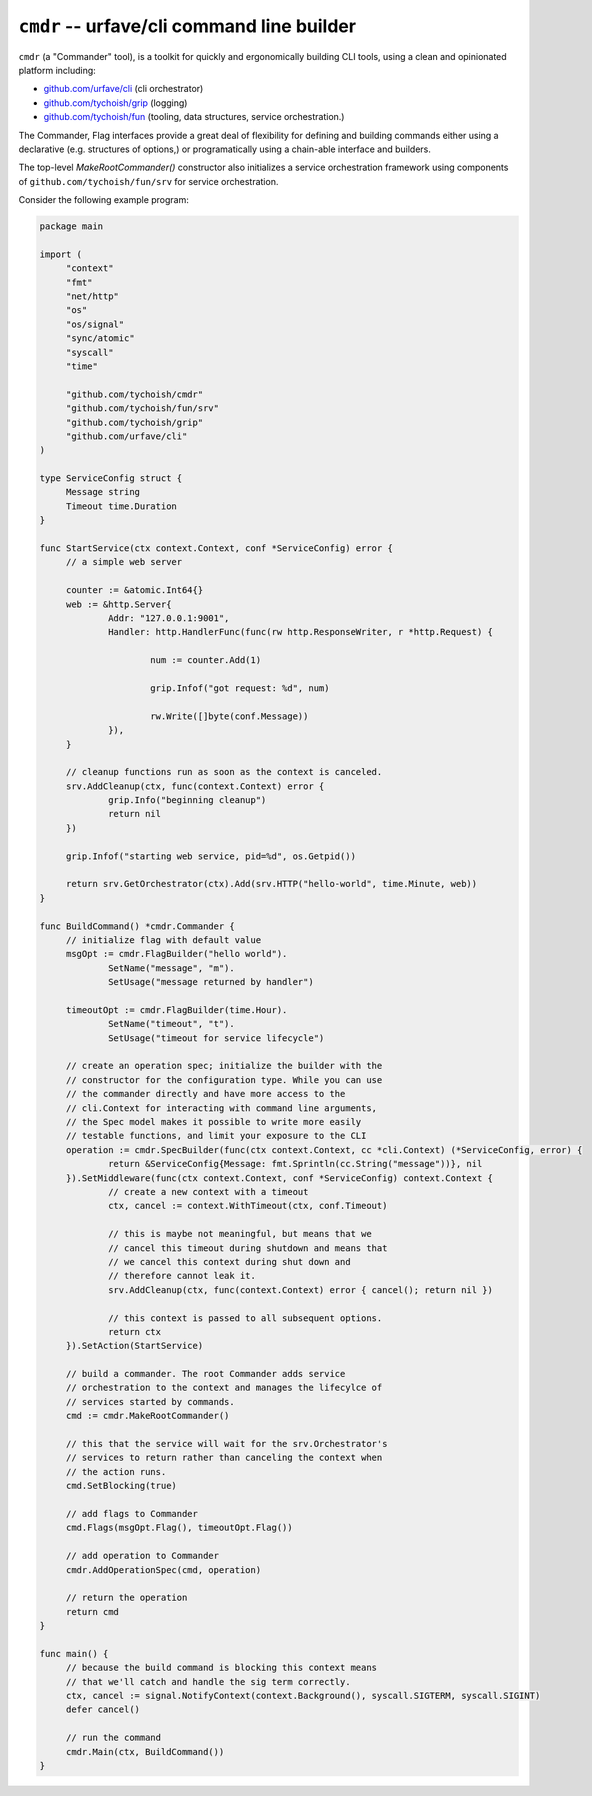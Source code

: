 ============================================
``cmdr`` -- urfave/cli command line builder
============================================

``cmdr`` (a "Commander" tool), is a toolkit for quickly and ergonomically
building CLI tools, using a clean and opinionated platform including:

- `github.com/urfave/cli <https://github.com/urfave/cli>`_ (cli orchestrator)
- `github.com/tychoish/grip <https://github.com/tychoish/grip>`_ (logging)
- `github.com/tychoish/fun <https://github.com/tychoish/fun>`_ (tooling, data
  structures, service orchestration.)

The Commander, Flag interfaces provide a great deal of flexibility for
defining and building commands either using a declarative (e.g. structures of
options,) or programatically using a chain-able interface and builders. 

The top-level `MakeRootCommander()` constructor also initializes a service
orchestration framework using components of ``github.com/tychoish/fun/srv``
for service orchestration.

Consider the following example program: 

.. code-block:: go

   package main
   
   import (
   	"context"
   	"fmt"
   	"net/http"
   	"os"
   	"os/signal"
   	"sync/atomic"
   	"syscall"
   	"time"
   
   	"github.com/tychoish/cmdr"
   	"github.com/tychoish/fun/srv"
   	"github.com/tychoish/grip"
   	"github.com/urfave/cli"
   )
   
   type ServiceConfig struct {
   	Message string
   	Timeout time.Duration
   }
   
   func StartService(ctx context.Context, conf *ServiceConfig) error {
   	// a simple web server
   
   	counter := &atomic.Int64{}
   	web := &http.Server{
   		Addr: "127.0.0.1:9001",
   		Handler: http.HandlerFunc(func(rw http.ResponseWriter, r *http.Request) {
   
   			num := counter.Add(1)
   
   			grip.Infof("got request: %d", num)
   
   			rw.Write([]byte(conf.Message))
   		}),
   	}
   
   	// cleanup functions run as soon as the context is canceled.
   	srv.AddCleanup(ctx, func(context.Context) error {
   		grip.Info("beginning cleanup")
   		return nil
   	})
   
   	grip.Infof("starting web service, pid=%d", os.Getpid())
   
   	return srv.GetOrchestrator(ctx).Add(srv.HTTP("hello-world", time.Minute, web))
   }
   
   func BuildCommand() *cmdr.Commander {
   	// initialize flag with default value
   	msgOpt := cmdr.FlagBuilder("hello world").
   		SetName("message", "m").
   		SetUsage("message returned by handler")
   
   	timeoutOpt := cmdr.FlagBuilder(time.Hour).
   		SetName("timeout", "t").
   		SetUsage("timeout for service lifecycle")
   
   	// create an operation spec; initialize the builder with the
   	// constructor for the configuration type. While you can use
   	// the commander directly and have more access to the
   	// cli.Context for interacting with command line arguments,
   	// the Spec model makes it possible to write more easily
   	// testable functions, and limit your exposure to the CLI
   	operation := cmdr.SpecBuilder(func(ctx context.Context, cc *cli.Context) (*ServiceConfig, error) {
   		return &ServiceConfig{Message: fmt.Sprintln(cc.String("message"))}, nil
   	}).SetMiddleware(func(ctx context.Context, conf *ServiceConfig) context.Context {
   		// create a new context with a timeout
   		ctx, cancel := context.WithTimeout(ctx, conf.Timeout)
   
   		// this is maybe not meaningful, but means that we
   		// cancel this timeout during shutdown and means that
   		// we cancel this context during shut down and
   		// therefore cannot leak it.
   		srv.AddCleanup(ctx, func(context.Context) error { cancel(); return nil })
   
   		// this context is passed to all subsequent options.
   		return ctx
   	}).SetAction(StartService)
   
   	// build a commander. The root Commander adds service
   	// orchestration to the context and manages the lifecylce of
   	// services started by commands.
   	cmd := cmdr.MakeRootCommander()
   
   	// this that the service will wait for the srv.Orchestrator's
   	// services to return rather than canceling the context when
   	// the action runs.
   	cmd.SetBlocking(true)
   
   	// add flags to Commander
   	cmd.Flags(msgOpt.Flag(), timeoutOpt.Flag())
   
   	// add operation to Commander
   	cmdr.AddOperationSpec(cmd, operation)
   
   	// return the operation
   	return cmd
   }
   
   func main() {
   	// because the build command is blocking this context means
   	// that we'll catch and handle the sig term correctly.
   	ctx, cancel := signal.NotifyContext(context.Background(), syscall.SIGTERM, syscall.SIGINT)
   	defer cancel()
   
   	// run the command
   	cmdr.Main(ctx, BuildCommand())
   }
